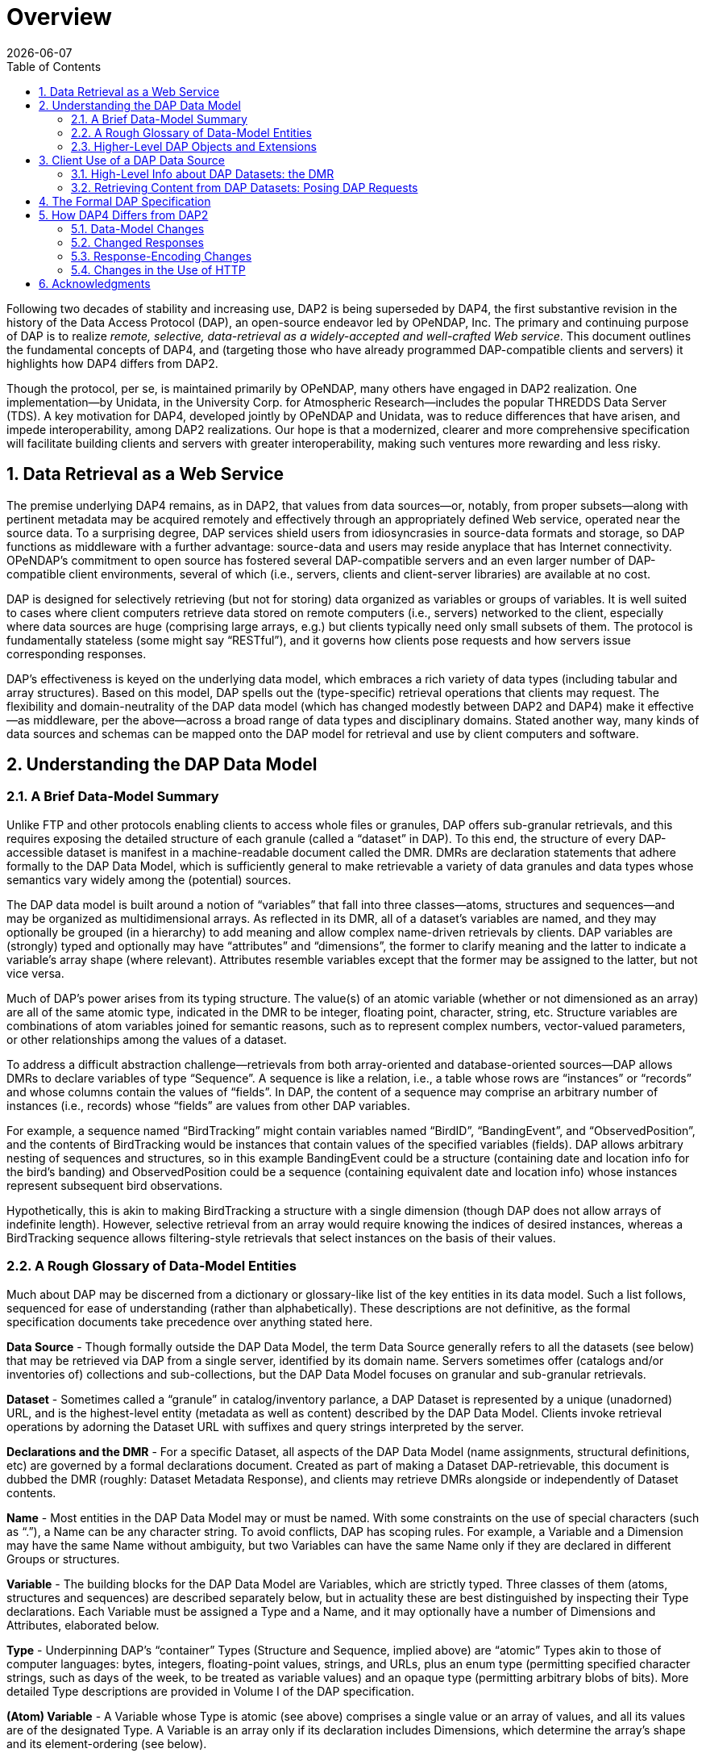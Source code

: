 [overview]
= Overview
:Miguel Jimenez <mjimenez@opendap.org>:
{docdate}
:numbered:
:toc:


Following two decades of stability and increasing use, DAP2 is being
superseded by DAP4, the first substantive revision in the history of the
Data Access Protocol (DAP), an open-source endeavor led by OPeNDAP, Inc.
The primary and continuing purpose of DAP is to realize _remote,
selective, data-retrieval as a widely-accepted and well-crafted Web
service_. This document outlines the fundamental concepts of DAP4, and
(targeting those who have already programmed DAP-compatible clients and
servers) it highlights how DAP4 differs from DAP2.

Though the protocol, per se, is maintained primarily by OPeNDAP, many
others have engaged in DAP2 realization. One implementation—by Unidata,
in the University Corp. for Atmospheric Research—includes the popular
THREDDS Data Server (TDS). A key motivation for DAP4, developed jointly
by OPeNDAP and Unidata, was to reduce differences that have arisen, and
impede interoperability, among DAP2 realizations. Our hope is that a
modernized, clearer and more comprehensive specification will facilitate
building clients and servers with greater interoperability, making such
ventures more rewarding and less risky.


== Data Retrieval as a Web Service ==

The premise underlying DAP4 remains, as in DAP2, that values from data
sources—or, notably, from proper subsets—along with pertinent metadata
may be acquired remotely and effectively through an appropriately
defined Web service, operated near the source data. To a surprising
degree, DAP services shield users from idiosyncrasies in source-data
formats and storage, so DAP functions as middleware with a further
advantage: source-data and users may reside anyplace that has Internet
connectivity. OPeNDAP’s commitment to open source has fostered several
DAP-compatible servers and an even larger number of DAP-compatible
client environments, several of which (i.e., servers, clients and
client-server libraries) are available at no cost.

DAP is designed for selectively retrieving (but not for storing) data
organized as variables or groups of variables. It is well suited to
cases where client computers retrieve data stored on remote computers
(i.e., servers) networked to the client, especially where data sources
are huge (comprising large arrays, e.g.) but clients typically need only
small subsets of them. The protocol is fundamentally stateless (some
might say "`RESTful`"), and it governs how clients pose requests and how
servers issue corresponding responses.

DAP’s effectiveness is keyed on the underlying data model, which
embraces a rich variety of data types (including tabular and array
structures). Based on this model, DAP spells out the (type-specific)
retrieval operations that clients may request. The flexibility and
domain-neutrality of the DAP data model (which has changed modestly
between DAP2 and DAP4) make it effective—as middleware, per the
above—across a broad range of data types and disciplinary domains.
Stated another way, many kinds of data sources and schemas can be mapped
onto the DAP model for retrieval and use by client computers and
software.

== Understanding the DAP Data Model ==

=== A Brief Data-Model Summary ===

Unlike FTP and other protocols enabling clients to access whole files or
granules, DAP offers sub-granular retrievals, and this requires exposing
the detailed structure of each granule (called a "`dataset`" in DAP). To
this end, the structure of every DAP-accessible dataset is manifest in a
machine-readable document called the DMR. DMRs are declaration
statements that adhere formally to the DAP Data Model, which is
sufficiently general to make retrievable a variety of data granules and
data types whose semantics vary widely among the (potential) sources.

The DAP data model is built around a notion of "`variables`" that fall
into three classes—atoms, structures and sequences—and may be organized
as multidimensional arrays. As reflected in its DMR, all of a dataset’s
variables are named, and they may optionally be grouped (in a hierarchy)
to add meaning and allow complex name-driven retrievals by clients. DAP
variables are (strongly) typed and optionally may have "`attributes`"
and "`dimensions`", the former to clarify meaning and the latter to
indicate a variable’s array shape (where relevant). Attributes resemble
variables except that the former may be assigned to the latter, but not
vice versa.

Much of DAP’s power arises from its typing structure. The value(s) of an
atomic variable (whether or not dimensioned as an array) are all of the
same atomic type, indicated in the DMR to be integer, floating point,
character, string, etc. Structure variables are combinations of atom
variables joined for semantic reasons, such as to represent complex
numbers, vector-valued parameters, or other relationships among the
values of a dataset.

To address a difficult abstraction challenge—retrievals from both
array-oriented and database-oriented sources—DAP allows DMRs to declare
variables of type "`Sequence`". A sequence is like a relation, i.e., a
table whose rows are "`instances`" or "`records`" and whose columns
contain the values of "`fields`". In DAP, the content of a sequence may
comprise an arbitrary number of instances (i.e., records) whose
"`fields`" are values from other DAP variables.

For example, a sequence named "`BirdTracking`" might contain variables
named "`BirdID`", "`BandingEvent`", and "`ObservedPosition`", and the
contents of BirdTracking would be instances that contain values of the
specified variables (fields). DAP allows arbitrary nesting of sequences
and structures, so in this example BandingEvent could be a structure
(containing date and location info for the bird’s banding) and
ObservedPosition could be a sequence (containing equivalent date and
location info) whose instances represent subsequent bird observations.

Hypothetically, this is akin to making BirdTracking a structure with a
single dimension (though DAP does not allow arrays of indefinite
length). However, selective retrieval from an array would require
knowing the indices of desired instances, whereas a BirdTracking
sequence allows filtering-style retrievals that select instances on the
basis of their values.

=== A Rough Glossary of Data-Model Entities ===

Much about DAP may be discerned from a dictionary or glossary-like list
of the key entities in its data model. Such a list follows, sequenced
for ease of understanding (rather than alphabetically). These
descriptions are not definitive, as the formal specification documents
take precedence over anything stated here.

*Data Source* - Though formally outside the DAP Data Model, the term
Data Source generally refers to all the datasets (see below) that may be
retrieved via DAP from a single server, identified by its domain name.
Servers sometimes offer (catalogs and/or inventories of) collections and
sub-collections, but the DAP Data Model focuses on granular and
sub-granular retrievals.

*Dataset* - Sometimes called a "`granule`" in catalog/inventory
parlance, a DAP Dataset is represented by a unique (unadorned) URL, and
is the highest-level entity (metadata as well as content) described by
the DAP Data Model. Clients invoke retrieval operations by adorning the
Dataset URL with suffixes and query strings interpreted by the server.

*Declarations and the DMR* - For a specific Dataset, all aspects of the
DAP Data Model (name assignments, structural definitions, etc) are
governed by a formal declarations document. Created as part of making a
Dataset DAP-retrievable, this document is dubbed the DMR (roughly:
Dataset Metadata Response), and clients may retrieve DMRs alongside or
independently of Dataset contents.

*Name* - Most entities in the DAP Data Model may or must be named. With
some constraints on the use of special characters (such as "`.`"), a
Name can be any character string. To avoid conflicts, DAP has scoping
rules. For example, a Variable and a Dimension may have the same Name
without ambiguity, but two Variables can have the same Name only if they
are declared in different Groups or structures.

*Variable* - The building blocks for the DAP Data Model are Variables,
which are strictly typed. Three classes of them (atoms, structures and
sequences) are described separately below, but in actuality these are
best distinguished by inspecting their Type declarations. Each Variable
must be assigned a Type and a Name, and it may optionally have a number
of Dimensions and Attributes, elaborated below.

*Type* - Underpinning DAP’s "`container`" Types (Structure and Sequence,
implied above) are "`atomic`" Types akin to those of computer languages:
bytes, integers, floating-point values, strings, and URLs, plus an enum
type (permitting specified character strings, such as days of the week,
to be treated as variable values) and an opaque type (permitting
arbitrary blobs of bits). More detailed Type descriptions are provided
in Volume I of the DAP specification.

*(Atom) Variable* - A Variable whose Type is atomic (see above)
comprises a single value or an array of values, and all its values are
of the designated Type. A Variable is an array only if its declaration
includes Dimensions, which determine the array’s shape and its
element-ordering (see below).

*(Structure) Variable* - A Variable of Type "`Structure`" is a container
for other variables, often implying relationships among them. For
example, a structure Variable named "`Velocity`" might contain a pair of
atom Variables (or fields) named "`x`" and "`y,`" representing
components of a velocity vector. These components would be retrieved via
their "`qualified`" Names, "`Velocity.x`" and "`Velocity.y`".

_Notes on Structures:_

* Structures may contain variables of any type, including other
structures.
* A contained variable can be used in the context of several containers,
but these contexts create separate, independent instances.
* If the semantics of a variable are altered by its context, it should
be separately declared in each relevant context. For example,
declarations for the atoms "`Velocity.x`" and "`Displacement.x`" should
be distinct and separate (falling within "`Velocity`" and
"`Displacement`" declarations respectively) despite reuse of the name
"`x`".
* Though a dimensioned structure resembles a structure containing
dimensioned variables (with the same shapes), these are not equivalent,
and the means for referencing them differ. For example, array element
i,j would be referenced as:
** Velocity[i,j].x if two dimensions are assigned to the Velocity
structure.
** Velocity.x[i,j] if two dimensions are assigned to its x-component
variable.

*(Sequence) Variable* - A Variable of Type "`Sequence`" is a container
holding multiple (unordered) instances of other DAP Variables. For
example, a sequence Variable named "`TracerParticle`" might contain a
pair of structures named "`Velocity`" and "`Displacement`", each
declared—as in an earlier example—to have x and y components. The
instances of TracerParticle would be like a set of tabular records whose
four fields, Displacement.x, Displacement.y, Velocity.x, and Velocity.y
are retrieved via filter-style (rather than indexed) retrievals, as
discussed in a later section on Constraints.

_Notes on Sequences:_

* Sequences may contain variables of any type, including other
sequences.
* Though a sequence is similar in some respects to a structure with a
single (indexing) dimension, the differences are significant. For
example, if a DAP server offers retrieval of records from a relational
data base:
* The most useful client retrievals may entail filtering based on the
values in the fields, and this yields indexing gaps. In other words,
indexing may have little or no utility.
* The number of records may be hidden or dynamic, so a dimension length
cannot be calculated, and the order in which records are returned may be
volatile.

*Group* - The DAP Data Model has a hierarchical mechanism for grouping
Variables and carving out independent namespaces. Groups may be nested,
and all but one must have Names, the exception being the root of the
hierarchy, where the Dataset itself is a Group (needing no name).
Retrieving a Variable whose declaration falls within a Named Group
requires use of its fully qualified name (FQN), such as
GroupA.Group2.Velocity. Any Group (including the Dataset) may be
assigned Attributes but not Dimensions.

*Attribute* - Otherwise nearly indistinguishable from a Variable, an
Attribute must always be assigned to a specific Variable or Group. The
purpose of Attributes is to provide context or add meaning to the
assigned entities, whereas the purpose of Variables is to convey primary
content. Retrieving an Attribute always requires prepending the name of
the Variable or Group to which it is assigned, which implies that
Attribute Names (such as "`Units`") enjoy unlimited reusability.

*Dimension* - A Dimension must have a size and may have a Name. A
Variable of any type may optionally be assigned a number of Dimensions,
in which case its (compound) values are organized and retrieved as an
indexible array of rank n, where n is the number of assigned Dimensions.

_Notes on Dimensions:_

* Named Dimensions resemble named constants. Indeed, assigning a named
dimension to multiple variables (within the scope of a single group) has
the same effect on each, giving definition to that variable’s array
shape and array-element ordering.
* Unlike attributes, dimensions often are declared outside the variables
to which they are assigned. Groups may not accept dimension assignments,
but groups limit the scope of the dimension names and sizes declared
within them.
* Dimensions names may be reused, with differing sizes across multiple
groups.
* The order of the dimension assignments in a variable declaration is
significant, as this determines the variable’s array-element ordering as
well as its shape.
* Retrieving a dimension may require prepending the name of the group in
which it was declared but never the name of a variable to which it has
been assigned.
* A Dimension’s size must be a positive integer less than 2^61.

=== Higher-Level DAP Objects and Extensions ===

Shared Dimensions that serve to indicate relations between different
arrays which can be used to build/represent Coverages…

Note: Though adoption to-date has been most pronounced in Earth
sciences, DAP’s data types and structures (with the possible exception
of coverages, discussed in this section) are not at all specific to
these disciplines, so we think DAP is positioned for effective use in
many domains, scientific and otherwise.

== Client Use of a DAP Data Source ==

=== High-Level Info about DAP Datasets: the DMR ===

A client’s first step in selectively retrieving a data source often is
to discern the character (i.e., its schema) by requesting what DAP calls
the DMR (the data-source metadata response). A DMR provides a complete
characterization of the associated data source sans content, spelling
out its groups, variables, types, dimensions, and attributes as
discussed in the preceding two subsections. For ease of use in client
software, the DMR adheres to a formal syntax and most often is delivered
as an XML document, though other forms are anticipated as DAP4
_extensions_.

Though it is common to retrieve its DMR prior to requesting content from
a data source, this is not the only option. Indeed, a "`Data Request`"
under DAP returns both the DMR and the content (i.e., the _values_ of
variables) for the designated data source, because the former is
critical for interpreting the latter.

=== Retrieving Content from DAP Datasets: Posing DAP Requests ===

Under DAP, the requests clients make of servers, and the resulting
server responses, are all governed by the protocol specification. As
stated previously, the formal specification takes precedent over
anything stated here.

For each data source, a number of responses may elicited by a client,
determined by adding a suffix and/or a query string to the basic URL for
the desired data source. Passing the server a completely _unadorned_ URL
yields a Dataset Services Response (DSR). This XML document describes
the various DAP services available for that source, and these always
include provision of a DMR and provision of _content_ from the source.
Unlike the DMR, which is always textual, content (delivered in response
to a Data Request, as discussed above) may be conveyed in textual _or_
binary form, the latter minimizing data-transfer volumes, of course.

If the URL for a Data Request includes a query string, the server parses
this string to determine what data processing the server should perform
before constructing its Data Response. Though other classes of
pre-retrieval processing are anticipated to be defined via DAP
extensions, two forms are mandated by DAP4 for all servers, Index
Subsetting and Field Subsetting, and a third form, Filtering, is defined
in the core DAP specification, though its implementation by servers is
optional.

*Index Subsetting* - Choosing parts of an array based on the indexes of
that array’s dimensions. This operation always returns an array of the
same rank as the original, although the size of the return array will
(likely) be smaller. Index subsetting uses the bracket syntax described
later.

*Field Subsetting* - Choosing specific variables or fields from the
dataset. A dataset in DAP4 is made up of a number of variables and those
may be Structures or Sequences that contain fields (and, in effect, the
Dataset is itself a Structure and all of its variables are fields - the
distinction is more convenience than formal). Field subsetting using the
brace syntax described later. One or more fields can be specified using
a semicolon (;) as the separator.

*Filtering* - A filter is a predicate that can be used to choose data
elements based on their values. the vertical bar (|) is used as a prefix
operator for the filter predicate. Filters can be applied to elements of
an Array or fields of a Sequence. A filter predicate consists of one or
more filter subexpressions. One or more subexpressions can be specified,
using a comma (,) as the separator.

Other services listed in the DSR might (at the server’s option) include
the DAP Asynchronous Response. Where implemented (such as for near-line
data sources), this response is sent to the client when the requested
resource (DMR, Data Response, etc.) is not immediately available. If, in
turn, the client makes a "`retrieve it`" request, the server will
respond with a second Asynchronous Response informing the client about
when and where the requested resource may be retrieved.

In addition to the most common data objects, a DAP server _may_ provide
additional "`services,`" such as HTML-formatted representations of a
data source’s structure and content. Such additional services are
discussed in Volume 2 of the specification.

== The Formal DAP Specification ==

The DAP4 specification spans two volumes: one describes the Data Model
and DAP’s Request/Response objects; the other volume describes how DAP
clients and servers communicate via HTTP and the modern Web. New volumes
about DAP Extensions will be added as they emerge.

Partitioning the specification into two primary documents reflects the
independence of DAP’s data-retrieval functionality from the underlying
network transfer protocol. Indeed, DAP could be used with other
transports. However, utilizing HTTP eases the building of DAP servers
because they can take full advantage of widely used Web-server
frameworks such as Apache. Use of Extensions documents will enable
evolution of the protocol without the expense and complexity of another
major protocol-development project. Anticipated extensions include a
JSON encoding for DAP data/metadata and the provision of server
functions (beyond DAP’s core subsetting and filtering operations).

*The specification is available at these links:*

* link:#Data_Model[Volume1: Data Model&#44; Persistent Representation&#44; and Constraints]
* link:#Web_Services[Volume
2: Web Services Specification]
* Extensions:
** link:#netcdf-encoding-response[NetCDF Data Response]
** link:#CSV-encoding-response[DAP4
Extension: CSV Data Encoding and Response]
** link:#netcdf-async[DAP4
Extension: netCDF Asynchronous Response]

== How DAP4 Differs from DAP2 ==

[[dap2dap4]]
.Differences in the data model and response types between DAP2 and DAP4. For a complete overview of differences, see text. 
image::DAP4vsDAP2.png[width=750, align='center']

This section covers changes to the data model, response formats, and
serialization, giving developers a roadmap to migration from DAP2 to
DAP4. E.g., the "`Grid`" type now supports a notion of discrete
functions similar to an OGC/ISO Discrete Coverage and to the Scientific
Data Type found in Unidata’s Common Data Model (CDM). Also from this
section, users may learn of functionalities to seek in clients. E.g.,
DAP4 servers return checksums with each data response, but clients may
utilize these in varying degrees.

DAP4 is largely an extension of DAP2 concepts, is close to a superset of DAP2 (see xref:dap2dap4[Figure 1]),
and includes ideas that emerged as DAP gained prominence across the Earth sciences. Therefore
DAP2-compatible software, in clients or servers, should be easy to adapt
to DAP4, and this has been affirmed in the OPeNDAP-Unidata realization
and testing work. Furthermore, DAP4 exhibits backward compatibility
sufficient to enable gradual transitioning. Substantive changes include
support for Groups, yielding greater compatibility with HDF and NetCDF4.

=== Data-Model Changes ===

*Summary*: DAP4 now supports `Groups`, a generalized form of a grid
datatype, adds a few new atomic types, but `Grids` are removed from the DAP4 Data model.

The DAP4 data model is fundamentally similar to that for DAP2. New
atomic types include: enumeration, 64-bit integer, and opaque, the
container types removes `Grids` but now include Groups (see xref:dap2dap4[Figure 1]). 
In DAP4, a DAP2 `Grid` is represented by an `Array` together with information about
its `Dimensions (Dims)` and `Maps` (see link:#_coverage_variables_and_maps[Coverage Variables and Maps
]). Groups provide a way to organize collections 
of variables and dimensions and to encode these organizational relationships when they 
are present in the underlying source data.

Dimensions may now be named, and the presence of shared dimensions
(i.e., several variables employ a dimension with a given name) along
with explicitly name '`maps`' serves to indicate relationships among
arrays that can, in turn, be used to build/represent a more general form
of the DAP2 Grid datatype that resembles the OGC/ISO "`discrete
coverage`" datatype. These '`discrete coverages`' subsume the role of
DAP2 Grids, so the latter have been removed from DAP4.

*Migrating from DAP2 to DAP4*

For servers: A DAP2 DDS/DAS (or DDX) is very close to a DAP4 DMR
(indeed, our C++ library contains a way to build a DMR from a DDS). The
set of datatypes supported by DAP4 is almost a proper superset of those
in DAP2 (see xref:dap2dap4[Figure 1]]), the 
exception being that DAP2’s Grid type has been removed. To
represent a DAP2 Grid in DAP4, the components of the DAP2 Grid are
retained and the appropriate Shared Dimension and Map elements are added
to the dataset/group and array. Since the DAP4 '`discrete coverage`'
type subsumes the DAP2 Grid, it will always be possible to translate a
DAP2 Grid into DAP4.

For clients: Some of the new data types are more challenging to
implement than the types included with DAP2. Of particular note are
Enumerations and the expanded grid (aka '`discrete coverage`') types.

=== Changed Responses ===

*Summary or the main changes between DAP2 and DAP4 Responses*:

* DAP4 includes only one dataset _metadata_ response, the _DMR_ not two;
* Several Sequences may be individually constrained in one access;
* Predictable behavior for '`bare`' URLs; and
* Asynchronous responses

In DAP4 there is a single XML document, the _DMR_ (see xref:dap2dap4[Figure 1]),
that encodes the metadata for a
data source. This response is conceptually similar to, and in some ways
identical too, the _DDX_ response that is supported by many DAP2
servers, so it’s organization will be familiar to many people already.
As with DAP2, there is one data response that can be modified
(_constrained_) using a expression to limit the information it includes.
The basic concepts of slicing an array are unchanged in DAP4. We’ve
taken care to allow servers to extend the information passed into the
data retrieval web service, a topic that is covered in a bit more detail
below under _web services._ We have replaced the _selection_ part of the
DAP2 constraint expression with a _filter_ sub-expression that is
applied to specific variables. This enables two or more Sequences to
have their own filtering operations (before that was not possible). Our
expanded constraint language also provides a way to subset coverages,
and a proposed extension to the filtering sub-expression provides a way
to subset arrays/coverages by value.

We wanted DAP4 to fully embrace REST. DAP2, even though it predates the
term, including many, but not all, of the REST architecture’s features.
One change from DAP2 was to explicitly define what happens when a client
dereferences a '`bare URL`' (one without an extension used to ask for a
specific DAP4 response). When a DAP4 sever is asked to return
information at a bare URL, the result is a Dataset Services Response
(DSR) which contains links to all of the other responses for that
dataset. In addition, the DSR may contain other information such as
server operations that can be used with the dataset. The DSR is an XML
document but can contain a stylesheet that transforms it to HTML for a
web browser.

DAP4 servers can also support asynchronous access to data, which enables
access to data from near-line devices and can be used for some server
processing operations (e.g., operations that take a long time to
perform). Asynchronous responses are responses that contain a URL that
can be used to retrieve the actual data at some time in the future. The
protocol has been designed to reduce the chance that a client will
mistakenly make a large number of asynchronous requests since this could
present an undue burden on some kinds of near-line devices.

*Migrating from DAP2 to DAP4*

* If your server or client already reads DAP2 DDX responses (which were
never part of the official protocol but are widely used) then adapting
to the _DMR_ will be very easy since they are very close in structure.
* Support for the new constraints may take a bit more work since now the
Constraint Expression and Server Functions have been separated.
* Clients will benefit from asynchronous response support, but this is a
new behavior and may take some serious thought, particularly for clients
that relied on the simpler semantics borrowed from file system accesses.

=== Response-Encoding Changes ===

*Summary*:

* Checksums for data values;
* Reliable delivery of error messages to clients;
* Encode data using the server’s native word order.

We have added three changes to the encoding of returned data values. All
top-level variables in a data response now include a CRC32 checksum of
their values. This enables people to see if a request is returning the
same data values as it did previously. The checksum values are encoded
in Attributes bound to the returned variables. We have added an encoding
scheme for data values that preserves compactness yet allows clients to
easily detect when a server has encountered an error while sending a
response. Similarly, we have adopted a _Reader Make Right_ encoding
scheme instead of the _network byte order_ scheme used by DAP2. The
latter has become more and more important as the predominance of
little-endian processors has increased.

*Migrating from DAP2 to DAP4*

In many ways the encoding scheme is simpler for servers because the data
response uses the server’s native byte order. Clients must detect the
byte order and twiddle bytes as needed. However, the server must
correctly implement the chunking protocol used by the data response and
must correctly computer CRC32 checksums for each of the top level
variables.

=== Changes in the Use of HTTP ===

*Summary*: DAP4 is closer than DAP2 to the REST (Representational State
Transfer) architecture, and it uses HATEOS (Hypermedia As The Engine Of
Application State), making all of the server’s responses explicit via
links in a document.

While DAP2 interwove the DAP and HTTP, using, for example, some of the
HTTP headers as the only source of information that was critical to the
DAP itself, DAP4 does not. Instead, DAP4 is completely isolated from
HTTP, enabling it to work with other protocols without change. However,
in as much as HTTP is a ubiquitous network transport protocol, the DAP4
specification includes a volume devoted solely to how a server should
implement DAP4 web services using HTTP.

The REST interface for the protocol is described in Volume 2, _Web
Services,_ of the specification. DAP4 requires that a server implement
at least three responses for each dataset: The DSR; DMR; and Data
response. The DSR is a XML document that provides a _capabilities_
response for the dataset. This document provides links to all of the
other responses available for the dataset, along with other information.
The DSR provides information about alternative encodings for the
different responses in addition to enumerating the basic responses
themselves. The DSR may also list server functions that may be used
with/on the dataset.

DAP4 servers are encouraged to support HTTP content negotiation,
providing the standard DSR, DMR and Data responses in a variety of
forms.

*Migrating from DAP2 to DAP4*

The web service for DAP4 will likely need to be written from scratch,
but the good news is that those are easy to write. For clients, the
behavioral differences between DAP2 and DAP4 servers are small, with two
exceptions. Since DAP4 optionally supports asynchronous responses,
clients should be modified to access data available only using this new
feature. DAP4 also supports content negotiation and that means a larger
number of ways to get the different responses (even though each protocol
has three basic responses).

== Acknowledgments ==

DAP4 is the result of a joint, multiyear development effort by OPeNDAP
and Unidata, funded by a generous grant from NOAA and guided by an
advisory committee comprising Mike Folk (THG), Jim Frew (UCSB), Steve
Hankin (NOAA), Eric Kihn (NOAA), Chris Lynnes (NASA) and Rich Signell
(USGS).

Retrieved from
https://docs.opendap.org/index.php?title=DAP4:_Overview&oldid=10530
